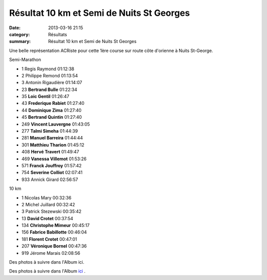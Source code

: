 Résultat 10 km et Semi de Nuits St Georges
==========================================

:date: 2013-03-16 21:15
:category: Résultats
:summary: Résultat 10 km et Semi de Nuits St Georges

Une belle représentation ACRiste pour cette 1ère course sur route côte d'orienne à Nuits St-George.


Semi-Marathon 	 
  	  	 

- 1 	Regis Raymond 	01:12:38
- 2 	Philippe Remond 	01:13:54
- 3 	Antonin Rigaudière 	01:14:07
  	  	 
- 23 	**Bertrand Bulle** 	01:22:34
- 35 	**Loic Gentil** 	01:26:47
- 43 	**Frederique Rabiet** 	01:27:40
- 44 	**Dominique Zima** 	01:27:40
- 45 	**Bertrand Quintin** 	01:27:40
- 249 	**Vincent Lauvergne** 	01:43:05
- 277 	**Talmi Simeha** 	01:44:39
- 281 	**Manuel Barreira** 	01:44:44
- 301 	**Matthieu Tharion** 	01:45:12
- 408 	**Hervé Travert** 	01:49:47
- 469 	**Vanessa Villemot** 	01:53:26
- 571 	**Franck Jouffroy** 	01:57:42
- 754 	**Severine Colliot** 	02:07:41
  	  	 
- 933 	Annick Girard 	02:56:57
  	  	 
10 km 	  	 
  	  	 

- 1 	Nicolas Mary 	00:32:36
- 2 	Michel Juillard 	00:32:42
- 3 	Patrick Stezewski 	00:35:42
  	  	 
- 13 	**David Crotet** 	00:37:54
- 134 	**Christophe Mimeur** 	00:45:17
- 156 	**Fabrice Babillotte** 	00:46:04
- 181 	**Florent Crotet** 	00:47:01
- 207 	**Véronique Bornel** 	00:47:36
  	  	 
- 919 	Jérome Marais 	02:08:56

 

 

Des photos à suivre dans l'Album ici.

  


Des photos à suivre dans l'Album `ici <http://acr.dijon.over-blog.com/album-2149258.html>`_ .
